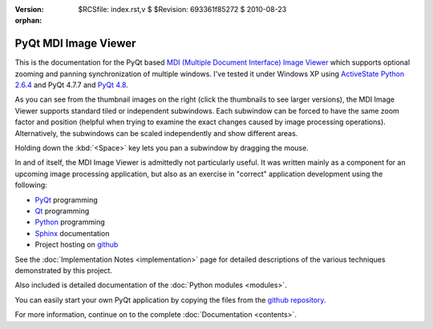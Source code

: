 :version: $RCSfile: index.rst,v $ $Revision: 693361f85272 $ $Date: 2010/08/23 15:08:52 $
:orphan:

=======================
 PyQt MDI Image Viewer
=======================

.. image:: images/mdi-overlapping.png
   :align: right
   :scale: 25%
   :alt: Screenshot of PyQt MDI Image Viewer with overlapping windows
   :target: _images/mdi-overlapping.png
   
This is the documentation for the PyQt based `MDI (Multiple Document
Interface) Image Viewer <http://github.com/tpgit/MDIImageViewer>`_ which
supports optional zooming and panning synchronization of multiple
windows. I've tested it under Windows XP using `ActiveState Python 2.6.4
<http://www.activestate.com/activepython/downloads>`_ and PyQt 4.7.7 and
`PyQt 4.8 <http://www.riverbankcomputing.co.uk/software/pyqt/intro>`_.

As you can see from the thumbnail images on the right (click the
thumbnails to see larger versions), the MDI Image Viewer supports
standard tiled or independent subwindows. Each subwindow can be forced
to have the same zoom factor and position (helpful when trying to
examine the exact changes caused by image processing
operations). Alternatively, the subwindows can be scaled independently
and show different areas.

Holding down the :kbd:`<Space>` key lets you pan a subwindow by dragging
the mouse.

.. image:: images/mdi-tiled.png
   :align: right
   :scale: 25%
   :alt: Screenshot of PyQt MDI Image Viewer with tiled windows
   :target: _images/mdi-tiled.png

In and of itself, the MDI Image Viewer is admittedly not particularly
useful. It was written mainly as a component for an upcoming image
processing application, but also as an exercise in "correct" application
development using the following:

+ `PyQt <http://www.riverbankcomputing.co.uk/software/pyqt/intro>`_
  programming

+ `Qt <http://qt.nokia.com/>`_ programming

+ `Python <http://python.org/>`_ programming

+ `Sphinx <http://sphinx.pocoo.org/index.html>`_ documentation

+ Project hosting on `github <http://github.com/>`_

.. image:: images/mdi-unsynched.png
   :align: right
   :scale: 25%
   :alt: Screenshot of PyQt MDI Image Viewer with unsynchronized windows
   :target: _images/mdi-unsynched.png

See the :doc:`Implementation Notes <implementation>` page for detailed
descriptions of the various techniques demonstrated by this
project.

Also included is detailed documentation of the :doc:`Python modules
<modules>`.

You can easily start your own PyQt application by copying the files from
the `github repository
<http://github.com/tpgit/MDIImageViewer/archives/master>`_.

For more information, continue on to the complete :doc:`Documentation
<contents>`.

..
   Local Variables:
   coding: utf-8
   mode: rst
   indent-tabs-mode: nil
   sentence-end-double-space: t
   fill-column: 72
   mode: auto-fill
   standard-indent: 3
   tab-stop-list: (3 6 9 12 15 18 21 24 27 30 33 36 39 42 45 48 51 54 57 60)
   End:
